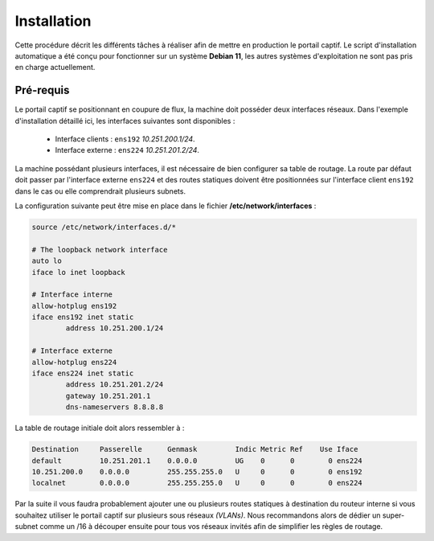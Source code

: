 Installation
=====

Cette procédure décrit les différents tâches à réaliser afin de mettre en production le portail captif. Le script d'installation automatique a été conçu pour fonctionner sur un système **Debian 11**, les autres systèmes d'exploitation ne sont pas pris en charge actuellement.

Pré-requis
------------

.. image:: images/config.example.png

Le portail captif se positionnant en coupure de flux, la machine doit posséder deux interfaces réseaux. Dans l'exemple d'installation détaillé ici, les interfaces suivantes sont disponibles :

 - Interface clients : ``ens192`` *10.251.200.1/24*.
 - Interface externe : ``ens224`` *10.251.201.2/24*.

La machine possédant plusieurs interfaces, il est nécessaire de bien configurer sa table de routage. La route par défaut doit passer par l'interface externe ``ens224`` et des routes statiques doivent être positionnées sur l'interface client ``ens192`` dans le cas ou elle comprendrait plusieurs subnets.

La configuration suivante peut être mise en place dans le fichier **/etc/network/interfaces** :

.. code-block:: bash

   source /etc/network/interfaces.d/*

   # The loopback network interface
   auto lo
   iface lo inet loopback

   # Interface interne
   allow-hotplug ens192
   iface ens192 inet static
           address 10.251.200.1/24

   # Interface externe
   allow-hotplug ens224
   iface ens224 inet static
           address 10.251.201.2/24
           gateway 10.251.201.1
           dns-nameservers 8.8.8.8

La table de routage initiale doit alors ressembler à :

.. code-block:: bash

   Destination     Passerelle      Genmask         Indic Metric Ref    Use Iface
   default         10.251.201.1    0.0.0.0         UG    0      0        0 ens224
   10.251.200.0    0.0.0.0         255.255.255.0   U     0      0        0 ens192
   localnet        0.0.0.0         255.255.255.0   U     0      0        0 ens224

Par la suite il vous faudra probablement ajouter une ou plusieurs routes statiques à destination du routeur interne si vous souhaitez utiliser le portail captif sur plusieurs sous réseaux *(VLANs)*. Nous recommandons alors de dédier un super-subnet comme un /16 à découper ensuite pour tous vos réseaux invités afin de simplifier les règles de routage.
